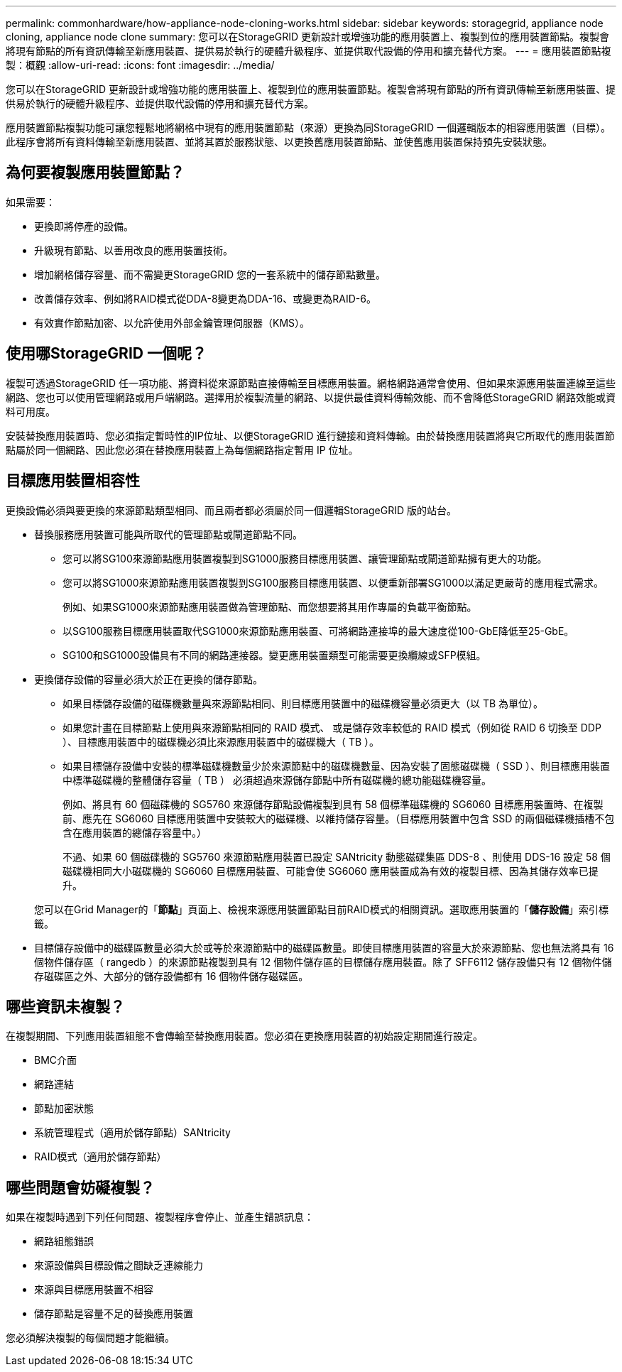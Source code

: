 ---
permalink: commonhardware/how-appliance-node-cloning-works.html 
sidebar: sidebar 
keywords: storagegrid, appliance node cloning, appliance node clone 
summary: 您可以在StorageGRID 更新設計或增強功能的應用裝置上、複製到位的應用裝置節點。複製會將現有節點的所有資訊傳輸至新應用裝置、提供易於執行的硬體升級程序、並提供取代設備的停用和擴充替代方案。 
---
= 應用裝置節點複製：概觀
:allow-uri-read: 
:icons: font
:imagesdir: ../media/


[role="lead"]
您可以在StorageGRID 更新設計或增強功能的應用裝置上、複製到位的應用裝置節點。複製會將現有節點的所有資訊傳輸至新應用裝置、提供易於執行的硬體升級程序、並提供取代設備的停用和擴充替代方案。

應用裝置節點複製功能可讓您輕鬆地將網格中現有的應用裝置節點（來源）更換為同StorageGRID 一個邏輯版本的相容應用裝置（目標）。此程序會將所有資料傳輸至新應用裝置、並將其置於服務狀態、以更換舊應用裝置節點、並使舊應用裝置保持預先安裝狀態。



== 為何要複製應用裝置節點？

如果需要：

* 更換即將停產的設備。
* 升級現有節點、以善用改良的應用裝置技術。
* 增加網格儲存容量、而不需變更StorageGRID 您的一套系統中的儲存節點數量。
* 改善儲存效率、例如將RAID模式從DDA-8變更為DDA-16、或變更為RAID-6。
* 有效實作節點加密、以允許使用外部金鑰管理伺服器（KMS）。




== 使用哪StorageGRID 一個呢？

複製可透過StorageGRID 任一項功能、將資料從來源節點直接傳輸至目標應用裝置。網格網路通常會使用、但如果來源應用裝置連線至這些網路、您也可以使用管理網路或用戶端網路。選擇用於複製流量的網路、以提供最佳資料傳輸效能、而不會降低StorageGRID 網路效能或資料可用度。

安裝替換應用裝置時、您必須指定暫時性的IP位址、以便StorageGRID 進行鏈接和資料傳輸。由於替換應用裝置將與它所取代的應用裝置節點屬於同一個網路、因此您必須在替換應用裝置上為每個網路指定暫用 IP 位址。



== 目標應用裝置相容性

更換設備必須與要更換的來源節點類型相同、而且兩者都必須屬於同一個邏輯StorageGRID 版的站台。

* 替換服務應用裝置可能與所取代的管理節點或閘道節點不同。
+
** 您可以將SG100來源節點應用裝置複製到SG1000服務目標應用裝置、讓管理節點或閘道節點擁有更大的功能。
** 您可以將SG1000來源節點應用裝置複製到SG100服務目標應用裝置、以便重新部署SG1000以滿足更嚴苛的應用程式需求。
+
例如、如果SG1000來源節點應用裝置做為管理節點、而您想要將其用作專屬的負載平衡節點。

** 以SG100服務目標應用裝置取代SG1000來源節點應用裝置、可將網路連接埠的最大速度從100-GbE降低至25-GbE。
** SG100和SG1000設備具有不同的網路連接器。變更應用裝置類型可能需要更換纜線或SFP模組。


* 更換儲存設備的容量必須大於正在更換的儲存節點。
+
** 如果目標儲存設備的磁碟機數量與來源節點相同、則目標應用裝置中的磁碟機容量必須更大（以 TB 為單位）。
** 如果您計畫在目標節點上使用與來源節點相同的 RAID 模式、 或是儲存效率較低的 RAID 模式（例如從 RAID 6 切換至 DDP ）、目標應用裝置中的磁碟機必須比來源應用裝置中的磁碟機大（ TB ）。
** 如果目標儲存設備中安裝的標準磁碟機數量少於來源節點中的磁碟機數量、因為安裝了固態磁碟機（ SSD ）、則目標應用裝置中標準磁碟機的整體儲存容量（ TB ） 必須超過來源儲存節點中所有磁碟機的總功能磁碟機容量。
+
例如、將具有 60 個磁碟機的 SG5760 來源儲存節點設備複製到具有 58 個標準磁碟機的 SG6060 目標應用裝置時、在複製前、應先在 SG6060 目標應用裝置中安裝較大的磁碟機、以維持儲存容量。（目標應用裝置中包含 SSD 的兩個磁碟機插槽不包含在應用裝置的總儲存容量中。）

+
不過、如果 60 個磁碟機的 SG5760 來源節點應用裝置已設定 SANtricity 動態磁碟集區 DDS-8 、則使用 DDS-16 設定 58 個磁碟機相同大小磁碟機的 SG6060 目標應用裝置、可能會使 SG6060 應用裝置成為有效的複製目標、因為其儲存效率已提升。

+
您可以在Grid Manager的「*節點*」頁面上、檢視來源應用裝置節點目前RAID模式的相關資訊。選取應用裝置的「*儲存設備*」索引標籤。



* 目標儲存設備中的磁碟區數量必須大於或等於來源節點中的磁碟區數量。即使目標應用裝置的容量大於來源節點、您也無法將具有 16 個物件儲存區（ rangedb ）的來源節點複製到具有 12 個物件儲存區的目標儲存應用裝置。除了 SFF6112 儲存設備只有 12 個物件儲存磁碟區之外、大部分的儲存設備都有 16 個物件儲存磁碟區。




== 哪些資訊未複製？

在複製期間、下列應用裝置組態不會傳輸至替換應用裝置。您必須在更換應用裝置的初始設定期間進行設定。

* BMC介面
* 網路連結
* 節點加密狀態
* 系統管理程式（適用於儲存節點）SANtricity
* RAID模式（適用於儲存節點）




== 哪些問題會妨礙複製？

如果在複製時遇到下列任何問題、複製程序會停止、並產生錯誤訊息：

* 網路組態錯誤
* 來源設備與目標設備之間缺乏連線能力
* 來源與目標應用裝置不相容
* 儲存節點是容量不足的替換應用裝置


您必須解決複製的每個問題才能繼續。
